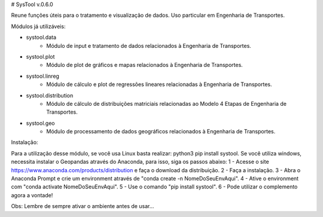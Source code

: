 # SysTool v.0.6.0

Reune funções úteis para o tratamento e visualização de dados. 
Uso particular em Engenharia de Transportes.

Módulos já utilizáveis:

- systool.data
    - Módulo de input e tratamento de dados relacionados à Engenharia de Transportes.
- systool.plot
    - Módulo de plot de gráficos e mapas relacionados à Engenharia de Transportes.
- systool.linreg
    - Módulo de cálculo e plot de regressões lineares relacionadas à Engenharia de Transportes.
- systool.distribution
    - Módulo de cálculo de distribuições matriciais relacionadas ao Modelo 4 Etapas de Engenharia de Transportes.
- systool.geo
    - Módulo de processamento de dados geográficos relacionados à Engenharia de Transportes.

Instalação:

Para a utilização desse módulo, se você usa Linux basta realizar: python3 pip install systool.
Se você utiliza windows, necessita instalar o Geopandas através do Anaconda, para isso, siga os passos abaixo:
1 - Acesse o site https://www.anaconda.com/products/distribution e faça o download da distribuição.
2 - Faça a instalação.
3 - Abra o Anaconda Prompt e crie um environment através de "conda create -n NomeDoSeuEnvAqui".
4 - Ative o environment com "conda activate NomeDoSeuEnvAqui".
5 - Use o comando "pip install systool".
6 - Pode utilizar o complemento agora a vontade!

Obs: Lembre de sempre ativar o ambiente antes de usar...
